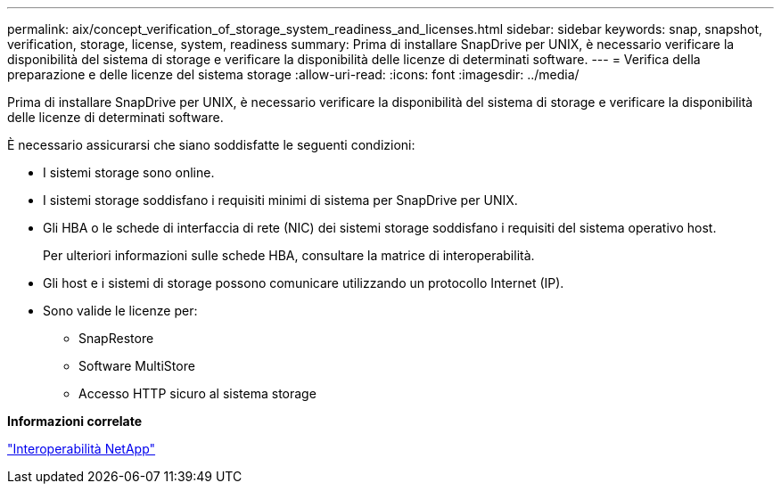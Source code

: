 ---
permalink: aix/concept_verification_of_storage_system_readiness_and_licenses.html 
sidebar: sidebar 
keywords: snap, snapshot, verification, storage, license, system, readiness 
summary: Prima di installare SnapDrive per UNIX, è necessario verificare la disponibilità del sistema di storage e verificare la disponibilità delle licenze di determinati software. 
---
= Verifica della preparazione e delle licenze del sistema storage
:allow-uri-read: 
:icons: font
:imagesdir: ../media/


[role="lead"]
Prima di installare SnapDrive per UNIX, è necessario verificare la disponibilità del sistema di storage e verificare la disponibilità delle licenze di determinati software.

È necessario assicurarsi che siano soddisfatte le seguenti condizioni:

* I sistemi storage sono online.
* I sistemi storage soddisfano i requisiti minimi di sistema per SnapDrive per UNIX.
* Gli HBA o le schede di interfaccia di rete (NIC) dei sistemi storage soddisfano i requisiti del sistema operativo host.
+
Per ulteriori informazioni sulle schede HBA, consultare la matrice di interoperabilità.

* Gli host e i sistemi di storage possono comunicare utilizzando un protocollo Internet (IP).
* Sono valide le licenze per:
+
** SnapRestore
** Software MultiStore
** Accesso HTTP sicuro al sistema storage




*Informazioni correlate*

https://mysupport.netapp.com/NOW/products/interoperability["Interoperabilità NetApp"]
